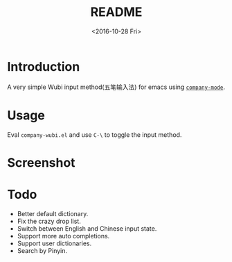 #+TITLE: README
#+DATE: <2016-10-28 Fri>
#+OPTIONS: ':nil *:t -:t ::t <:t H:5 \n:nil ^:t arch:headline author:t c:nil
#+OPTIONS: creator:comment d:(not "LOGBOOK") date:t e:t email:nil f:t inline:t
#+OPTIONS: num:t p:nil pri:nil stat:t tags:t tasks:t tex:t timestamp:t toc:t
#+OPTIONS: todo:t |:t
#+CREATOR: Emacs 25.1.1 (Org mode 8.2.10)
#+DESCRIPTION:
#+EXCLUDE_TAGS: noexport
#+KEYWORDS:
#+LANGUAGE: en
#+SELECT_TAGS: export

* Introduction
A very simple Wubi input method(五笔输入法) for emacs using [[http://company-mode.github.io][~company-mode~]].
* Usage
Eval ~company-wubi.el~ and use ~C-\~ to toggle the input method.
* Screenshot
[[file:wubi.gif]]
* Todo
- Better default dictionary.
- Fix the crazy drop list.
- Switch between English and Chinese input state.
- Support more auto completions.
- Support user dictionaries.
- Search by Pinyin.
